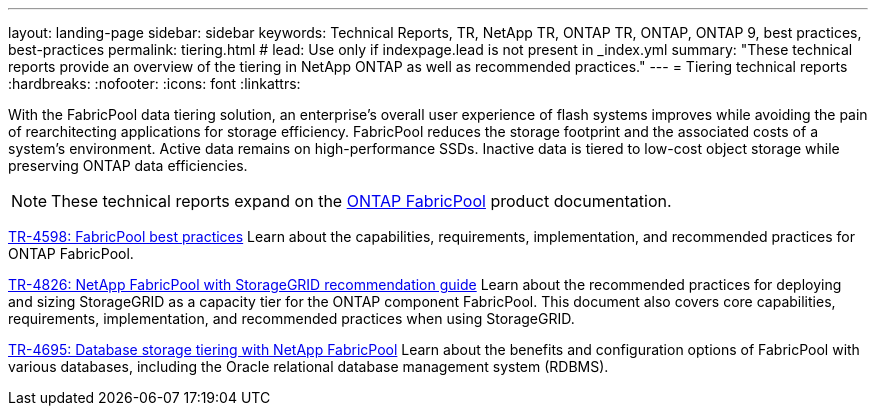 ---
layout: landing-page
sidebar: sidebar
keywords: Technical Reports, TR, NetApp TR, ONTAP TR, ONTAP, ONTAP 9, best practices, best-practices
permalink: tiering.html
# lead: Use only if indexpage.lead is not present in _index.yml
summary: "These technical reports provide an overview of the tiering in NetApp ONTAP as well as recommended practices."
---
= Tiering technical reports
:hardbreaks:
:nofooter:
:icons: font
:linkattrs:

[.lead]
With the FabricPool data tiering solution, an enterprise’s overall user experience of flash systems improves while avoiding the pain of rearchitecting applications for storage efficiency. FabricPool reduces the storage footprint and the associated costs of a system’s environment. Active data remains on high-performance SSDs. Inactive data is tiered to low-cost object storage while preserving ONTAP data efficiencies.

[NOTE]
====
These technical reports expand on the link:https://docs.netapp.com/us-en/ontap/fabricpool/index.html[ONTAP FabricPool] product documentation.
====

// Last Update - Version - current pdf owner
// Apr 2023 - 9.12.1 - John Lantz
link:https://www.netapp.com/pdf.html?item=/media/17239-tr4598.pdf[TR-4598: FabricPool best practices^]
Learn about the capabilities, requirements, implementation, and recommended practices for ONTAP FabricPool.

// Feb 2023 - 9.12.1 - Aron Klein
link:https://www.netapp.com/pdf.html?item=/media/19403-tr-4826.pdf[TR-4826: NetApp FabricPool with StorageGRID recommendation guide^]
Learn about the recommended practices for deploying and sizing StorageGRID as a capacity tier for the ONTAP component FabricPool. This document also covers core capabilities, requirements, implementation, and recommended practices when using StorageGRID.

// Apr 2021 - 9.8 - Jeff Steiner - this is also in apps-dbs.html
link:https://www.netapp.com/pdf.html?item=/media/9138-tr4695.pdf[TR-4695: Database storage tiering with NetApp FabricPool^]
Learn about the benefits and configuration options of FabricPool with various databases, including the Oracle relational database management system (RDBMS).
